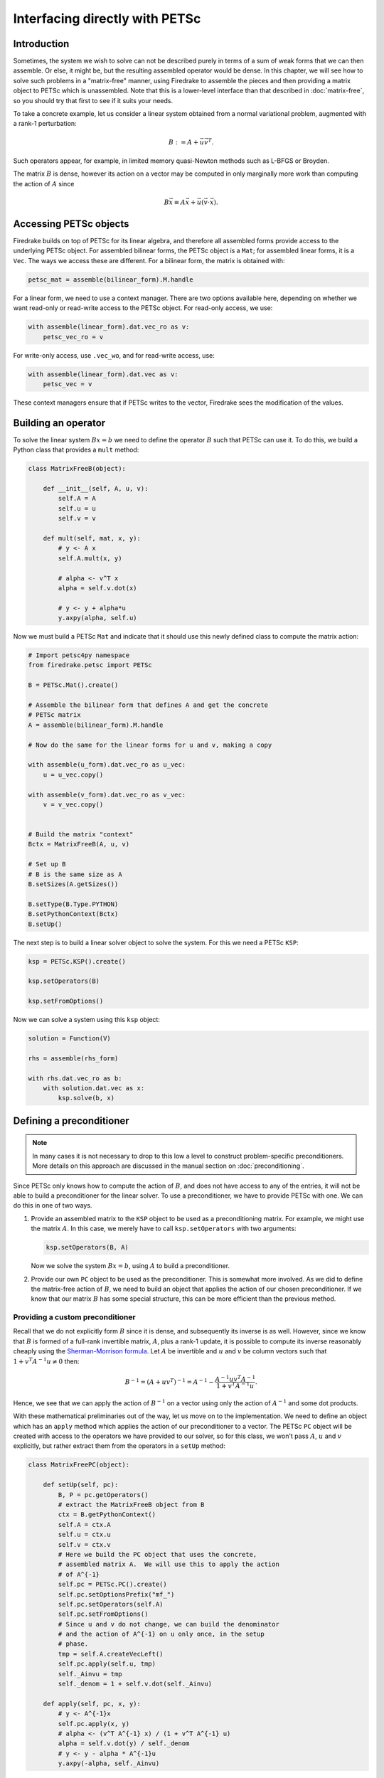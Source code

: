 .. only:: html

   .. contents::


=================================
 Interfacing directly with PETSc
=================================

Introduction
============

Sometimes, the system we wish to solve can not be described purely in
terms of a sum of weak forms that we can then assemble.  Or else, it
might be, but the resulting assembled operator would be dense.  In
this chapter, we will see how to solve such problems in a
"matrix-free" manner, using Firedrake to assemble the pieces and then
providing a matrix object to PETSc which is unassembled.  Note that
this is a lower-level interface than that described in
:doc:`matrix-free`, so you should try that first to see if it suits
your needs.

To take a concrete example, let us consider a linear system obtained
from a normal variational problem, augmented with a rank-1
perturbation:

.. math::

   B := A + \vec{u} \vec{v}^T.

Such operators appear, for example, in limited memory quasi-Newton
methods such as L-BFGS or Broyden.

The matrix :math:`B` is dense, however its action on a vector may be
computed in only marginally more work than computing the action of
:math:`A` since

.. math::

   B \vec{x} \equiv A \vec{x} + \vec{u} (\vec{v} \cdot \vec{x}).


Accessing PETSc objects
=======================

Firedrake builds on top of PETSc for its linear algebra, and therefore
all assembled forms provide access to the underlying PETSc object.
For assembled bilinear forms, the PETSc object is a ``Mat``; for
assembled linear forms, it is a ``Vec``.  The ways we access these are
different.  For a bilinear form, the matrix is obtained with:

.. code-block:: python3

   petsc_mat = assemble(bilinear_form).M.handle

For a linear form, we need to use a context manager.  There are two
options available here, depending on whether we want read-only or
read-write access to the PETSc object.  For read-only access, we use:

.. code-block:: python3

   with assemble(linear_form).dat.vec_ro as v:
       petsc_vec_ro = v

For write-only access, use ``.vec_wo``, and for read-write access, use:

.. code-block:: python3

   with assemble(linear_form).dat.vec as v:
       petsc_vec = v

These context managers ensure that if PETSc writes to the vector,
Firedrake sees the modification of the values.

Building an operator
====================

To solve the linear system :math:`Bx = b` we need to define the
operator :math:`B` such that PETSc can use it.  To do this, we build a
Python class that provides a ``mult`` method:

.. code-block:: python3

   class MatrixFreeB(object):

       def __init__(self, A, u, v):
           self.A = A
           self.u = u
           self.v = v

       def mult(self, mat, x, y):
           # y <- A x
           self.A.mult(x, y)

           # alpha <- v^T x
           alpha = self.v.dot(x)

           # y <- y + alpha*u
           y.axpy(alpha, self.u)


Now we must build a PETSc ``Mat`` and indicate that it should use this
newly defined class to compute the matrix action:

.. code-block:: python3

   # Import petsc4py namespace
   from firedrake.petsc import PETSc

   B = PETSc.Mat().create()

   # Assemble the bilinear form that defines A and get the concrete
   # PETSc matrix
   A = assemble(bilinear_form).M.handle

   # Now do the same for the linear forms for u and v, making a copy

   with assemble(u_form).dat.vec_ro as u_vec:
       u = u_vec.copy()

   with assemble(v_form).dat.vec_ro as v_vec:
       v = v_vec.copy()


   # Build the matrix "context"
   Bctx = MatrixFreeB(A, u, v)

   # Set up B
   # B is the same size as A
   B.setSizes(A.getSizes())

   B.setType(B.Type.PYTHON)
   B.setPythonContext(Bctx)
   B.setUp()


The next step is to build a linear solver object to solve the system.
For this we need a PETSc ``KSP``:

.. code-block:: python3

   ksp = PETSc.KSP().create()

   ksp.setOperators(B)

   ksp.setFromOptions()


Now we can solve a system using this ``ksp`` object:

.. code-block:: python3

   solution = Function(V)

   rhs = assemble(rhs_form)

   with rhs.dat.vec_ro as b:
       with solution.dat.vec as x:
           ksp.solve(b, x)


Defining a preconditioner
=========================

.. note::

   In many cases it is not necessary to drop to this low a level to
   construct problem-specific preconditioners. More details on this
   approach are discussed in the manual section on
   :doc:`preconditioning`.

Since PETSc only knows how to compute the action of :math:`B`, and
does not have access to any of the entries, it will not be able to
build a preconditioner for the linear solver.  To use a
preconditioner, we have to provide PETSc with one.  We can do this in
one of two ways.

1.

   Provide an assembled matrix to the ``KSP`` object to be used as a
   preconditioning matrix.  For example, we might use the matrix
   :math:`A`.  In this case, we merely have to call
   ``ksp.setOperators`` with two arguments:

   .. code-block:: python3

      ksp.setOperators(B, A)

   Now we solve the system :math:`Bx = b`, using :math:`A` to build a
   preconditioner.

2.

   Provide our own ``PC`` object to be used as the preconditioner.
   This is somewhat more involved.  As we did to define the
   matrix-free action of :math:`B`, we need to build an object that
   applies the action of our chosen preconditioner.  If we know that
   our matrix :math:`B` has some special structure, this can be more
   efficient than the previous method.


Providing a custom preconditioner
---------------------------------

Recall that we do not explicitly form :math:`B` since it is dense,
and subsequently its inverse is as well.  However, since we know that
:math:`B` is formed of a full-rank invertible matrix, :math:`A`, plus a
rank-1 update, it is possible to compute its inverse reasonably
cheaply using the `Sherman-Morrison formula`_.  Let :math:`A` be
invertible and :math:`u` and :math:`v` be column vectors such that
:math:`1 + v^T A^{-1} u \neq 0` then:

.. math::

   B^{-1} = (A + u v^T)^{-1} = A^{-1} -
       \frac{A^{-1}u v^T A^{-1}}{1 + v^T A^{-1} u}.

Hence, we see that we can apply the action of :math:`B^{-1}` on a
vector using only the action of :math:`A^{-1}` and some dot products.

With these mathematical preliminaries out of the way, let us move on to
the implementation.  We need to define an object which has an
``apply`` method which applies the action of our preconditioner to a
vector.  The PETSc ``PC`` object will be created with access to the
operators we have provided to our solver, so for this class, we won't
pass :math:`A`, :math:`u` and :math:`v` explicitly, but rather extract
them from the operators in a ``setUp`` method:

.. code-block:: python3

   class MatrixFreePC(object):

       def setUp(self, pc):
           B, P = pc.getOperators()
           # extract the MatrixFreeB object from B
           ctx = B.getPythonContext()
           self.A = ctx.A
           self.u = ctx.u
           self.v = ctx.v
           # Here we build the PC object that uses the concrete,
           # assembled matrix A.  We will use this to apply the action
           # of A^{-1}
           self.pc = PETSc.PC().create()
           self.pc.setOptionsPrefix("mf_")
           self.pc.setOperators(self.A)
           self.pc.setFromOptions()
           # Since u and v do not change, we can build the denominator
           # and the action of A^{-1} on u only once, in the setup
           # phase.
           tmp = self.A.createVecLeft()
           self.pc.apply(self.u, tmp)
           self._Ainvu = tmp
           self._denom = 1 + self.v.dot(self._Ainvu)

       def apply(self, pc, x, y):
           # y <- A^{-1}x
           self.pc.apply(x, y)
           # alpha <- (v^T A^{-1} x) / (1 + v^T A^{-1} u)
           alpha = self.v.dot(y) / self._denom
           # y <- y - alpha * A^{-1}u
           y.axpy(-alpha, self._Ainvu)


Now we extract the ``PC`` object from the ``KSP`` linear solver and
indicate that it should use our matrix free preconditioner

.. code-block:: python3

    ksp = PETSc.KSP().create()
    ksp.setOperators(B)
    ksp.setUp()
    pc = ksp.pc
    pc.setType(pc.Type.PYTHON)
    pc.setPythonContext(MFPC())
    ksp.setFromOptions()

before going on to solve the system as before:

.. code-block:: python3

   solution = Function(V)

   rhs = assemble(rhs_form)

   with rhs.dat.vec_ro as b:
       with solution.dat.vec as x:
           ksp.solve(b, x)


.. _Sherman-Morrison formula: https://en.wikipedia.org/wiki/Sherman%E2%80%93Morrison_formula

